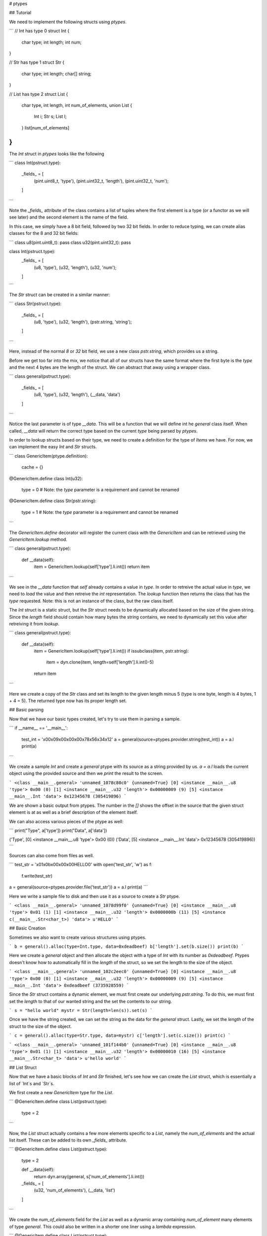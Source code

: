 # ptypes

## Tutorial

We need to implement the following structs using `ptypes`.

```
// Int has type 0
struct Int {
    char type;
    int length;
    int num;
}

// Str has type 1
struct Str {
    char type;
    int length;
    char[] string;
}

// List has type 2
struct List {
    char type,
    int length,
    int num_of_elements,
    union List {
        Int i;
        Str s;
        List l;
    } list[num_of_elements]
}
```

The `Int` struct in `ptypes` looks like the following

```
class Int(pstruct.type):
    _fields_ = [
        (pint.uint8_t, 'type'),
        (pint.uint32_t, 'length'), 
        (pint.uint32_t, 'num'); 
    ]
```

Note the `_fields_` attribute of the class contains a list of tuples where the first element is a type (or a functor as we will see later) and the second element is the name of the field.

In this case, we simply have a 8 bit field, followed by two 32 bit fields. In order to reduce typing, we can create alias classes for the 8 and 32 bit fields:

```
class u8(pint.uint8_t): pass
class u32(pint.uint32_t): pass

class Int(pstruct.type):
    _fields_ = [
        (u8, 'type'),
        (u32, 'length'), 
        (u32, 'num'); 
    ]
```

The `Str` struct can be created in a similar manner:

```
class Str(pstruct.type):
    _fields_ = [
        (u8, 'type'),
        (u32, 'length'), 
        (pstr.string, 'string'); 
    ]
```

Here, instead of the normal `8` or `32` bit field, we use a new class `pstr.string`, which provides us a string.

Before we get too far into the mix, we notice that all of our structs have the same format where the first byte is the `type` and the next 4 bytes are the length of the struct. We can abstract that away using a wrapper class.

```
class general(pstruct.type):
    _fields_ = [
        (u8, 'type'),
        (u32, 'length'),
        (__data, 'data')
    ]
```

Notice the last parameter is of type `__data`. This will be a function that we will define int he `general` class itself. When called, `__data` will return the correct type based on the current `type` being parsed by `ptypes`.

In order to lookup structs based on their type, we need to create a definition for the type of `Items` we have. For now, we can implement the easy `Int` and `Str` structs.

```
class GenericItem(ptype.definition):
    cache = {}

@GenericItem.define
class Int(u32):
    type = 0 # Note: the `type` parameter is a requirement and cannot be renamed

@GenericItem.define
class Str(pstr.string):
    type = 1 # Note: the `type` parameter is a requirement and cannot be renamed
```

The `GenericItem.define` decorator will register the current class with the `GenericItem` and can be retrieved using the `GenericItem.lookup` method.

```
class general(pstruct.type):
    def __data(self):
        item = GenericItem.lookup(self['type'].li.int())    
        return item
```

We see in the `__data` function that `self` already contains a value in `type`. In order to retreive the actual value in `type`, we need to `load` the value and then retreive the `int` representation. The `lookup` function then returns the class that has the `type` requested. Note: this is not an instance of the class, but the raw class itself.

The `Int` struct is a static struct, but the `Str` struct needs to be dynamically allocated based on the size of the given string. Since the `length` field should contain how many bytes the string contains, we need to dynamically set this value after retreiving it from `lookup`.

```
class general(pstruct.type):
    def __data(self):
        item = GenericItem.lookup(self['type'].li.int())    
        if issubclass(item, pstr.string):
            item = dyn.clone(item, length=self['length'].li.int()-5)
        return item
```

Here we create a copy of the `Str` class and set its length to the given length minus 5 (type is one byte, length is 4 bytes, 1 + 4 = 5). The returned type now has its proper length set.

## Basic parsing

Now that we have our basic types created, let's try to use them in parsing a sample.

```
if __name__ == '__main__':
    test_int = '\x00\x09\x00\x00\x00\x78\x56\x34\x12'
    a = general(source=ptypes.provider.string(test_int))
    a = a.l
    print(a)
```

We create a sample `Int` and create a `general` ptype with its source as a string provided by us. `a = a.l` loads the current object using the provided source and then we `print` the result to the screen.

```
<class __main__.general> 'unnamed_1078c80c0' {unnamed=True}
[0] <instance __main__.u8 'type'> 0x00 (0)
[1] <instance __main__.u32 'length'> 0x00000009 (9)
[5] <instance __main__.Int 'data'> 0x12345678 (305419896)
```

We are shown a basic output from ptypes. The number in the `[]` shows the offset in the source that the given struct element is at as well as a brief description of the element itself.

We can also access various pieces of the ptype as well:

```
print("Type", a['type'])
print("Data", a['data'])

('Type', [0] <instance __main__.u8 'type'> 0x00 (0))
('Data', [5] <instance __main__.Int 'data'> 0x12345678 (305419896))
```

Sources can also come from files as well.

```
test_str = '\x01\x0b\x00\x00\x00HELLO\0'
with open('test_str', 'w') as f:
    f.write(test_str)

a = general(source=ptypes.provider.file('test_str'))
a = a.l
print(a)
```

Here we write a sample file to disk and then use it as a source to create a `Str` ptype.

```
<class __main__.general> 'unnamed_1078d99f0' {unnamed=True}
[0] <instance __main__.u8 'type'> 0x01 (1)
[1] <instance __main__.u32 'length'> 0x0000000b (11)
[5] <instance c(__main__.Str<char_t>) 'data'> u'HELLO'
```

## Basic Creation

Sometimes we also want to create various structures using ptypes.

```
b = general().alloc(type=Int.type, data=0xdeadbeef)
b['length'].set(b.size())
print(b)
```

Here we create a `general` object and then allocate the object with a type of `Int` with its number as `0xdeadbeef`. Ptypes doesn't know how to automatically fill in the `length` of the struct, so we set the length to the size of the object.

```
<class __main__.general> 'unnamed_102c2eec0' {unnamed=True}
[0] <instance __main__.u8 'type'> 0x00 (0)
[1] <instance __main__.u32 'length'> 0x00000009 (9)
[5] <instance __main__.Int 'data'> 0xdeadbeef (3735928559)
```

Since the `Str` struct contains a dynamic element, we must first create our underlying `pstr.string`. To do this, we must first set the `length` to that of our wanted string and the set the contents to our string.

```
s = "hello world"
mystr = Str(length=len(s)).set(s)
```

Once we have the string created, we can set the string as the data for the `general` struct. Lastly, we set the `length` of the struct to the size of the object.

```
c = general().alloc(type=Str.type, data=mystr)
c['length'].set(c.size())
print(c)
```

```
<class __main__.general> 'unnamed_101f144b0' {unnamed=True}
[0] <instance __main__.u8 'type'> 0x01 (1)
[1] <instance __main__.u32 'length'> 0x00000010 (16)
[5] <instance __main__.Str<char_t> 'data'> u'hello world'
```

## List Struct

Now that we have a basic blocks of `Int` and `Str` finished, let's see how we can create the `List` struct, which is essentially a list of `Int`s and `Str`s.

We first create a new `GenericItem` type for the `List`.

```
@GenericItem.define
class List(pstruct.type):
    type = 2
```

Now, the `List` struct actually contains a few more elements specific to a `List`, namely the `num_of_elements` and the actual list itself. These can be added to its own `_fields_` attribute.

```
@GenericItem.define
class List(pstruct.type):
    type = 2

    def __data(self):
        return dyn.array(general, s['num_of_elements'].li.int())

    _fields_ = [
        (u32, 'num_of_elements'),
        (__data, 'list')
    ]
```

We create the `num_of_elements` field for the `List` as well as a dynamic array containing `num_of_element` many elements of type `general`. This could also be written in a shorter one liner using a `lambda` expression.

```
@GenericItem.define
class List(pstruct.type):
    type = 2

    _fields_ = [
        (u32, 'num_of_elements'),
        (lambda s: dyn.array(general, s['num_of_elements'].li.int()): 'list')
    ]
```

Now that we have our list, let's test parsing a list of `Ints`

```
test_ints = '\x02\x24\x00\x00\x00\x03\x00\x00\x00' + '\x00\x09\x00\x00\x00\x78\x56\x34\x12'*3
x = general(source=ptypes.provider.string(test_ints))
x = x.l

print(x)
print(x['data'])
for index, item in enumerate(x['data']['list']):
    print("Index: {}".format(index))
    print(item)
```

Here we pretend to have read this struct from the wire and saved it in the `test_ints` variable. As before, we use the `provider.string` to load the source into our `general` ptype. From here we print the object and then each element in our parsed `list`.

```
<class __main__.List> 'data'
[5] <instance __main__.u32 'num_of_elements'> 0x00000003 (3)
[9] <instance dynamic.array(__main__.general,3) 'list'> __main__.general[3] "\x00\x09\x00\x00\x00\x78\x56\x34\x12\x00\x09\x00\x00\x00\x78\x56\x34\x12\x00\x09\x00\x00\x00\x78\x56\x34\x12"

Index: 0
<class __main__.general> '0'
[9] <instance __main__.u8 'type'> 0x00 (0)
[a] <instance __main__.u32 'length'> 0x00000009 (9)
[e] <instance __main__.Int 'data'> 0x12345678 (305419896)

Index: 1
<class __main__.general> '1'
[12] <instance __main__.u8 'type'> 0x00 (0)
[13] <instance __main__.u32 'length'> 0x00000009 (9)
[17] <instance __main__.Int 'data'> 0x12345678 (305419896)

Index: 2
<class __main__.general> '2'
[1b] <instance __main__.u8 'type'> 0x00 (0)
[1c] <instance __main__.u32 'length'> 0x00000009 (9)
[20] <instance __main__.Int 'data'> 0x12345678 (305419896)
```

And just to confirm the parsing of a list of strings.

```
test_ints = '\x02\xff\x00\x00\x00\x05\x00\x00\x00' + test_int*3 + test_str*2
x = general(source=ptypes.provider.string(test_ints))
x = x.l
print(x)
print(x['data'])
for index, item in enumerate(x['data']['list']):
    print("Index: {}".format(index))
    print(item)
```

```
<class __main__.general> 'unnamed_103ed0de0' {unnamed=True}
[0] <instance __main__.u8 'type'> 0x02 (2)
[1] <instance __main__.u32 'length'> 0x000000ff (255)
[5] <instance __main__.List 'data'> "\x05\x00\x00\x00\x00\x09\x00\x00\x00\x78\x56\x34\x12\x00\x09\x00\x00\x00\x78\x56\x34\x12\x00\x09\x00\x00\x00\x78\x56\x34\x12\x01\x0b\x00\x00\x00\x48\x45\x4c\x4c\x4f\x00\x01\x0b\x00\x00\x00\x48\x45\x4c\x4c\x4f\x00"

<class __main__.List> 'data'
[5] <instance __main__.u32 'num_of_elements'> 0x00000005 (5)
[9] <instance dynamic.array(__main__.general,5) 'list'> __main__.general[5] "\x00\x09\x00\x00\x00\x78\x56\x34\x12\x00\x09\x00\x00\x00\x78\x56\x34\x12\x00\x09\x00\x00\x00\x78\x56\x34\x12\x01\x0b\x00\x00\x00\x48\x45\x4c\x4c\x4f\x00\x01\x0b\x00\x00\x00\x48\x45\x4c\x4c\x4f\x00"

Index: 0
<class __main__.general> '0'
[9] <instance __main__.u8 'type'> 0x00 (0)
[a] <instance __main__.u32 'length'> 0x00000009 (9)
[e] <instance __main__.Int 'data'> 0x12345678 (305419896)

Index: 1
<class __main__.general> '1'
[12] <instance __main__.u8 'type'> 0x00 (0)
[13] <instance __main__.u32 'length'> 0x00000009 (9)
[17] <instance __main__.Int 'data'> 0x12345678 (305419896)

Index: 2
<class __main__.general> '2'
[1b] <instance __main__.u8 'type'> 0x00 (0)
[1c] <instance __main__.u32 'length'> 0x00000009 (9)
[20] <instance __main__.Int 'data'> 0x12345678 (305419896)

Index: 3
<class __main__.general> '3'
[24] <instance __main__.u8 'type'> 0x01 (1)
[25] <instance __main__.u32 'length'> 0x0000000b (11)
[29] <instance c(__main__.Str<char_t>) 'data'> u'HELLO'

Index: 4
<class __main__.general> '4'
[2f] <instance __main__.u8 'type'> 0x01 (1)
[30] <instance __main__.u32 'length'> 0x0000000b (11)
[34] <instance c(__main__.Str<char_t>) 'data'> u'HELLO'
```

We can also modify these objects in place. Let's say we want to replace the second element with a string that says 'hello world'.

```
s = "hello world"
mystr = Str(length=len(s)).set(s)
c = general().alloc(type=Str.type, data=mystr)

x['data']['list'][1] = c
x.setoffset(x.getoffset(), recurse=True)

for index, item in enumerate(x['data']['list']):
    print("Index: {}".format(index))
    print(item)
```

We can print this same as before and see that our list now has a new ptype in the second element.

```
<class __main__.general> 'unnamed_1008dede0' {unnamed=True}
[0] <instance __main__.u8 'type'> 0x02 (2)
[1] <instance __main__.u32 'length'> 0x00000041 (65) # OUTPUT HAS CHANGED
[5] <instance __main__.List 'data'> "\x05\x00\x00\x00\x00\x09\x00\x00\x00\x78\x56\x34\x12\x01\x00\x00\x00\x00\x68\x65\x6c\x6c\x6f\x20\x77\x6f\x72\x6c\x64\x00\x09\x00\x00\x00\x78\x56\x34\x12\x01\x0b\x00\x00\x00\x48\x45\x4c\x4c\x4f\x00\x01\x0b\x00\x00\x00\x48\x45\x4c\x4c\x4f\x00"

<class __main__.List> 'data'
[5] <instance __main__.u32 'num_of_elements'> 0x00000005 (5)
[9] <instance dynamic.array(__main__.general,5) 'list'> __main__.general[5] "\x00\x09\x00\x00\x00\x78\x56\x34\x12\x01\x00\x00\x00\x00\x68\x65\x6c\x6c\x6f\x20\x77\x6f\x72\x6c\x64\x00\x09\x00\x00\x00\x78\x56\x34\x12\x01\x0b\x00\x00\x00\x48\x45\x4c\x4c\x4f\x00\x01\x0b\x00\x00\x00\x48\x45\x4c\x4c\x4f\x00"

Index: 0
<class __main__.general> '0'
[9] <instance __main__.u8 'type'> 0x00 (0)
[a] <instance __main__.u32 'length'> 0x00000009 (9)
[e] <instance __main__.Int 'data'> 0x12345678 (305419896)

Index: 1
<class __main__.general> '1'
[12] <instance __main__.u8 'type'> 0x01 (1)
[13] <instance __main__.u32 'length'> 0x00000000 (0)
[17] <instance __main__.Str<char_t> 'data'> u'hello world'

Index: 2
<class __main__.general> '2'
[1b] <instance __main__.u8 'type'> 0x00 (0)
[1c] <instance __main__.u32 'length'> 0x00000009 (9)
[20] <instance __main__.Int 'data'> 0x12345678 (305419896)

...
```

Lastly, we can print a `hexdump` of the final object as well or `serialize` if we need a bytearray of the object.

```
print(x.hexdump())

0000  02 41 00 00 00 05 00 00  00 00 09 00 00 00 78 56  .A............xV
0010  34 12 01 00 00 00 00 68  65 6c 6c 6f 20 77 6f 72  4......hello wor
0020  6c 64 00 09 00 00 00 78  56 34 12 01 0b 00 00 00  ld.....xV4......
0030  48 45 4c 4c 4f 00 01 0b  00 00 00 48 45 4c 4c 4f  HELLO......HELLO
0040  00                                                .               

print(x.serialize())
A	xV4hello world	xV4HELLOHELLO
```
